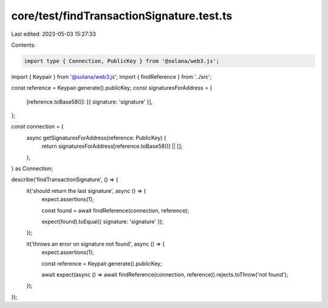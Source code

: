core/test/findTransactionSignature.test.ts
==========================================

Last edited: 2023-05-03 15:27:33

Contents:

.. code-block:: ts

    import type { Connection, PublicKey } from '@solana/web3.js';
import { Keypair } from '@solana/web3.js';
import { findReference } from '../src';

const reference = Keypair.generate().publicKey;
const signaturesForAddress = {
    [reference.toBase58()]: [{ signature: 'signature' }],
};

const connection = {
    async getSignaturesForAddress(reference: PublicKey) {
        return signaturesForAddress[reference.toBase58()] || [];
    },
} as Connection;

describe('findTransactionSignature', () => {
    it('should return the last signature', async () => {
        expect.assertions(1);

        const found = await findReference(connection, reference);

        expect(found).toEqual({ signature: 'signature' });
    });

    it('throws an error on signature not found', async () => {
        expect.assertions(1);

        const reference = Keypair.generate().publicKey;

        await expect(async () => await findReference(connection, reference)).rejects.toThrow('not found');
    });
});


